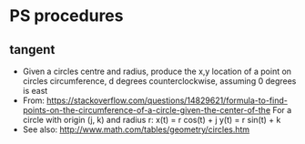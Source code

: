 
* PS procedures
** tangent
   - Given a circles centre and radius, produce the x,y location of a
     point on circles circumference, d degrees counterclockwise,
     assuming 0 degrees is east
   - From: https://stackoverflow.com/questions/14829621/formula-to-find-points-on-the-circumference-of-a-circle-given-the-center-of-the
     For a circle with origin (j, k) and radius r:
        x(t) = r cos(t) + j
        y(t) = r sin(t) + k
   - See also: http://www.math.com/tables/geometry/circles.htm
